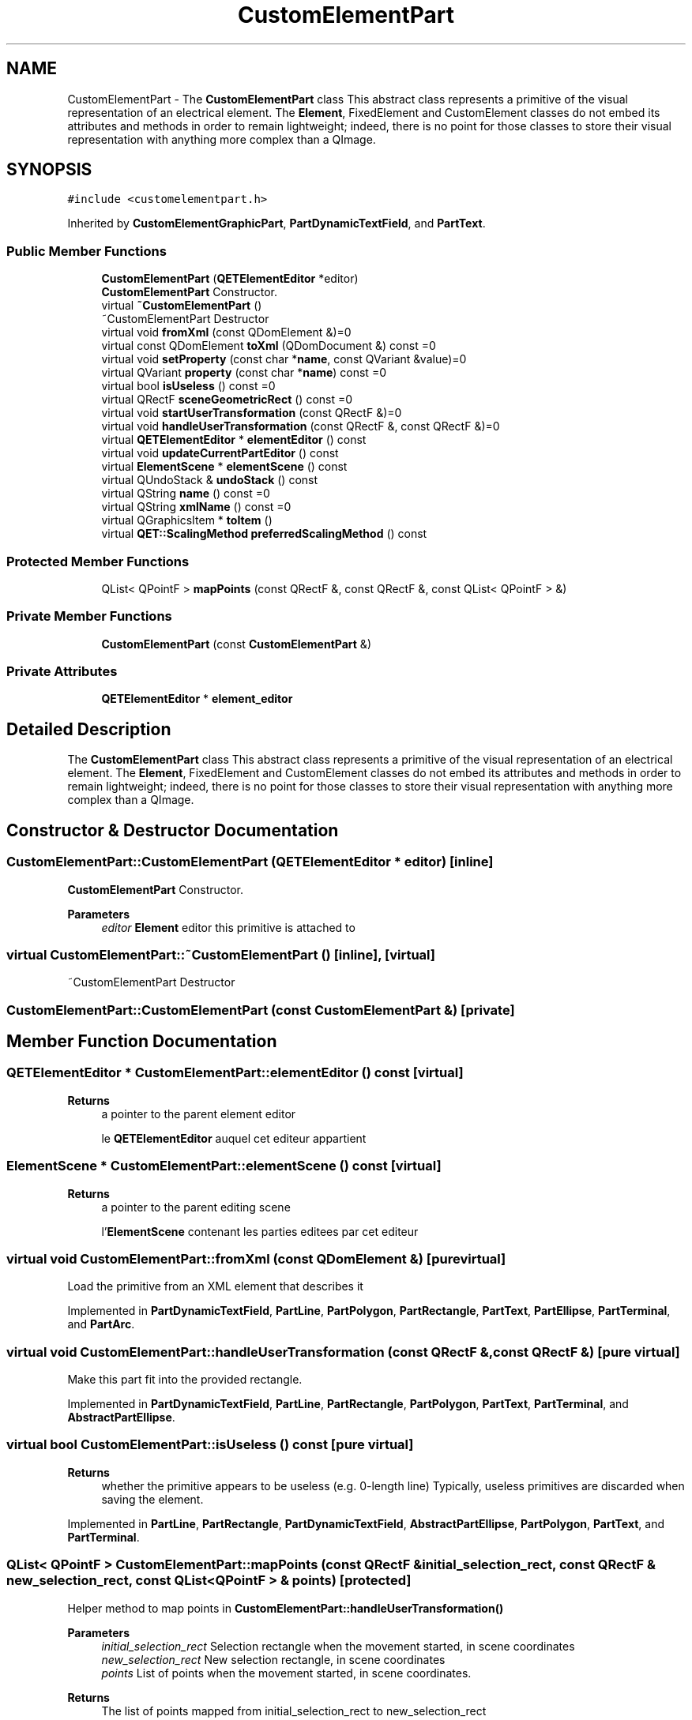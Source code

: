 .TH "CustomElementPart" 3 "Thu Aug 27 2020" "Version 0.8-dev" "QElectroTech" \" -*- nroff -*-
.ad l
.nh
.SH NAME
CustomElementPart \- The \fBCustomElementPart\fP class This abstract class represents a primitive of the visual representation of an electrical element\&. The \fBElement\fP, FixedElement and CustomElement classes do not embed its attributes and methods in order to remain lightweight; indeed, there is no point for those classes to store their visual representation with anything more complex than a QImage\&.  

.SH SYNOPSIS
.br
.PP
.PP
\fC#include <customelementpart\&.h>\fP
.PP
Inherited by \fBCustomElementGraphicPart\fP, \fBPartDynamicTextField\fP, and \fBPartText\fP\&.
.SS "Public Member Functions"

.in +1c
.ti -1c
.RI "\fBCustomElementPart\fP (\fBQETElementEditor\fP *editor)"
.br
.RI "\fBCustomElementPart\fP Constructor\&. "
.ti -1c
.RI "virtual \fB~CustomElementPart\fP ()"
.br
.RI "~CustomElementPart Destructor "
.ti -1c
.RI "virtual void \fBfromXml\fP (const QDomElement &)=0"
.br
.ti -1c
.RI "virtual const QDomElement \fBtoXml\fP (QDomDocument &) const =0"
.br
.ti -1c
.RI "virtual void \fBsetProperty\fP (const char *\fBname\fP, const QVariant &value)=0"
.br
.ti -1c
.RI "virtual QVariant \fBproperty\fP (const char *\fBname\fP) const =0"
.br
.ti -1c
.RI "virtual bool \fBisUseless\fP () const =0"
.br
.ti -1c
.RI "virtual QRectF \fBsceneGeometricRect\fP () const =0"
.br
.ti -1c
.RI "virtual void \fBstartUserTransformation\fP (const QRectF &)=0"
.br
.ti -1c
.RI "virtual void \fBhandleUserTransformation\fP (const QRectF &, const QRectF &)=0"
.br
.ti -1c
.RI "virtual \fBQETElementEditor\fP * \fBelementEditor\fP () const"
.br
.ti -1c
.RI "virtual void \fBupdateCurrentPartEditor\fP () const"
.br
.ti -1c
.RI "virtual \fBElementScene\fP * \fBelementScene\fP () const"
.br
.ti -1c
.RI "virtual QUndoStack & \fBundoStack\fP () const"
.br
.ti -1c
.RI "virtual QString \fBname\fP () const =0"
.br
.ti -1c
.RI "virtual QString \fBxmlName\fP () const =0"
.br
.ti -1c
.RI "virtual QGraphicsItem * \fBtoItem\fP ()"
.br
.ti -1c
.RI "virtual \fBQET::ScalingMethod\fP \fBpreferredScalingMethod\fP () const"
.br
.in -1c
.SS "Protected Member Functions"

.in +1c
.ti -1c
.RI "QList< QPointF > \fBmapPoints\fP (const QRectF &, const QRectF &, const QList< QPointF > &)"
.br
.in -1c
.SS "Private Member Functions"

.in +1c
.ti -1c
.RI "\fBCustomElementPart\fP (const \fBCustomElementPart\fP &)"
.br
.in -1c
.SS "Private Attributes"

.in +1c
.ti -1c
.RI "\fBQETElementEditor\fP * \fBelement_editor\fP"
.br
.in -1c
.SH "Detailed Description"
.PP 
The \fBCustomElementPart\fP class This abstract class represents a primitive of the visual representation of an electrical element\&. The \fBElement\fP, FixedElement and CustomElement classes do not embed its attributes and methods in order to remain lightweight; indeed, there is no point for those classes to store their visual representation with anything more complex than a QImage\&. 
.SH "Constructor & Destructor Documentation"
.PP 
.SS "CustomElementPart::CustomElementPart (\fBQETElementEditor\fP * editor)\fC [inline]\fP"

.PP
\fBCustomElementPart\fP Constructor\&. 
.PP
\fBParameters\fP
.RS 4
\fIeditor\fP \fBElement\fP editor this primitive is attached to 
.RE
.PP

.SS "virtual CustomElementPart::~CustomElementPart ()\fC [inline]\fP, \fC [virtual]\fP"

.PP
~CustomElementPart Destructor 
.SS "CustomElementPart::CustomElementPart (const \fBCustomElementPart\fP &)\fC [private]\fP"

.SH "Member Function Documentation"
.PP 
.SS "\fBQETElementEditor\fP * CustomElementPart::elementEditor () const\fC [virtual]\fP"

.PP
\fBReturns\fP
.RS 4
a pointer to the parent element editor
.PP
le \fBQETElementEditor\fP auquel cet editeur appartient 
.RE
.PP

.SS "\fBElementScene\fP * CustomElementPart::elementScene () const\fC [virtual]\fP"

.PP
\fBReturns\fP
.RS 4
a pointer to the parent editing scene
.PP
l'\fBElementScene\fP contenant les parties editees par cet editeur 
.RE
.PP

.SS "virtual void CustomElementPart::fromXml (const QDomElement &)\fC [pure virtual]\fP"
Load the primitive from an XML element that describes it 
.PP
Implemented in \fBPartDynamicTextField\fP, \fBPartLine\fP, \fBPartPolygon\fP, \fBPartRectangle\fP, \fBPartText\fP, \fBPartEllipse\fP, \fBPartTerminal\fP, and \fBPartArc\fP\&.
.SS "virtual void CustomElementPart::handleUserTransformation (const QRectF &, const QRectF &)\fC [pure virtual]\fP"
Make this part fit into the provided rectangle\&. 
.PP
Implemented in \fBPartDynamicTextField\fP, \fBPartLine\fP, \fBPartRectangle\fP, \fBPartPolygon\fP, \fBPartText\fP, \fBPartTerminal\fP, and \fBAbstractPartEllipse\fP\&.
.SS "virtual bool CustomElementPart::isUseless () const\fC [pure virtual]\fP"

.PP
\fBReturns\fP
.RS 4
whether the primitive appears to be useless (e\&.g\&. 0-length line) Typically, useless primitives are discarded when saving the element\&. 
.RE
.PP

.PP
Implemented in \fBPartLine\fP, \fBPartRectangle\fP, \fBPartDynamicTextField\fP, \fBAbstractPartEllipse\fP, \fBPartPolygon\fP, \fBPartText\fP, and \fBPartTerminal\fP\&.
.SS "QList< QPointF > CustomElementPart::mapPoints (const QRectF & initial_selection_rect, const QRectF & new_selection_rect, const QList< QPointF > & points)\fC [protected]\fP"
Helper method to map points in \fBCustomElementPart::handleUserTransformation()\fP 
.PP
\fBParameters\fP
.RS 4
\fIinitial_selection_rect\fP Selection rectangle when the movement started, in scene coordinates 
.br
\fInew_selection_rect\fP New selection rectangle, in scene coordinates 
.br
\fIpoints\fP List of points when the movement started, in scene coordinates\&. 
.RE
.PP
\fBReturns\fP
.RS 4
The list of points mapped from initial_selection_rect to new_selection_rect 
.RE
.PP

.SS "virtual QString CustomElementPart::name () const\fC [pure virtual]\fP"

.PP
\fBReturns\fP
.RS 4
the name of the primitive 
.RE
.PP

.PP
Implemented in \fBPartLine\fP, \fBPartDynamicTextField\fP, \fBPartPolygon\fP, \fBPartRectangle\fP, \fBPartText\fP, \fBPartTerminal\fP, \fBPartEllipse\fP, and \fBPartArc\fP\&.
.SS "\fBQET::ScalingMethod\fP CustomElementPart::preferredScalingMethod () const\fC [virtual]\fP"
This method is called by the decorator when it needs to determine the best way to interactively scale a primitive\&. It is typically called when only a single primitive is being scaled\&. The default implementation systematically returns \fBQET::SnapScalingPointToGrid\fP 
.PP
Reimplemented in \fBPartPolygon\fP\&.
.SS "virtual QVariant CustomElementPart::property (const char * name) const\fC [pure virtual]\fP"
Get the current value of a specific primitive property 
.PP
Implemented in \fBCustomElementGraphicPart\fP, \fBPartText\fP, and \fBPartDynamicTextField\fP\&.
.SS "virtual QRectF CustomElementPart::sceneGeometricRect () const\fC [pure virtual]\fP"

.PP
Implemented in \fBPartLine\fP, \fBPartDynamicTextField\fP, \fBPartRectangle\fP, \fBPartPolygon\fP, \fBAbstractPartEllipse\fP, \fBPartText\fP, and \fBPartTerminal\fP\&.
.SS "virtual void CustomElementPart::setProperty (const char * name, const QVariant & value)\fC [pure virtual]\fP"
Set a specific property of the primitive 
.PP
Implemented in \fBCustomElementGraphicPart\fP, \fBPartText\fP, and \fBPartDynamicTextField\fP\&.
.SS "virtual void CustomElementPart::startUserTransformation (const QRectF &)\fC [pure virtual]\fP"
Inform this part a user-induced transformation is about to begin\&. This method can be used to save data required by \fBhandleUserTransformation()\fP\&. 
.PP
Implemented in \fBPartDynamicTextField\fP, \fBPartLine\fP, \fBPartRectangle\fP, \fBPartPolygon\fP, \fBPartText\fP, \fBPartTerminal\fP, and \fBAbstractPartEllipse\fP\&.
.SS "QGraphicsItem * CustomElementPart::toItem ()\fC [virtual]\fP"

.PP
\fBReturns\fP
.RS 4
this primitive as a QGraphicsItem 
.RE
.PP

.SS "virtual const QDomElement CustomElementPart::toXml (QDomDocument &) const\fC [pure virtual]\fP"
Export the primitive as an XML element 
.PP
Implemented in \fBPartDynamicTextField\fP, \fBPartLine\fP, \fBPartPolygon\fP, \fBPartRectangle\fP, \fBPartText\fP, \fBPartTerminal\fP, \fBPartEllipse\fP, and \fBPartArc\fP\&.
.SS "QUndoStack & CustomElementPart::undoStack () const\fC [virtual]\fP"

.PP
\fBReturns\fP
.RS 4
the element editor undo stack
.PP
la QUndoStack a utiliser pour les annulations 
.RE
.PP

.SS "void CustomElementPart::updateCurrentPartEditor () const\fC [virtual]\fP"
Call the \fBupdateCurrentPartEditor()\fP slot of the editor 
.PP
\fBSee also\fP
.RS 4
\fBQETElementEditor::updateCurrentPartEditor()\fP
.RE
.PP
Appelle le slot updateCurrentPartEditor de l'editeur 
.PP
\fBSee also\fP
.RS 4
\fBQETElementEditor::updateCurrentPartEditor()\fP 
.RE
.PP

.SS "virtual QString CustomElementPart::xmlName () const\fC [pure virtual]\fP"

.PP
\fBReturns\fP
.RS 4
the name that will be used as XML tag when exporting the primitive 
.RE
.PP

.PP
Implemented in \fBPartLine\fP, \fBPartDynamicTextField\fP, \fBPartPolygon\fP, \fBPartRectangle\fP, \fBPartText\fP, \fBPartTerminal\fP, \fBPartEllipse\fP, and \fBPartArc\fP\&.
.SH "Member Data Documentation"
.PP 
.SS "\fBQETElementEditor\fP* CustomElementPart::element_editor\fC [private]\fP"


.SH "Author"
.PP 
Generated automatically by Doxygen for QElectroTech from the source code\&.
